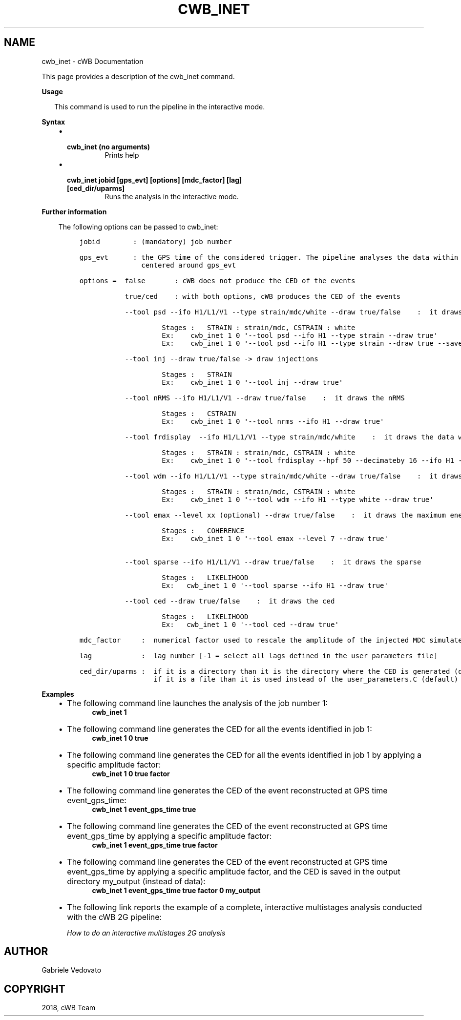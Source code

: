 .\" Man page generated from reStructuredText.
.
.TH "CWB_INET" "1" "Jan 14, 2019" "" "coherent WaveBurst"
.SH NAME
cwb_inet \- cWB Documentation
.
.nr rst2man-indent-level 0
.
.de1 rstReportMargin
\\$1 \\n[an-margin]
level \\n[rst2man-indent-level]
level margin: \\n[rst2man-indent\\n[rst2man-indent-level]]
-
\\n[rst2man-indent0]
\\n[rst2man-indent1]
\\n[rst2man-indent2]
..
.de1 INDENT
.\" .rstReportMargin pre:
. RS \\$1
. nr rst2man-indent\\n[rst2man-indent-level] \\n[an-margin]
. nr rst2man-indent-level +1
.\" .rstReportMargin post:
..
.de UNINDENT
. RE
.\" indent \\n[an-margin]
.\" old: \\n[rst2man-indent\\n[rst2man-indent-level]]
.nr rst2man-indent-level -1
.\" new: \\n[rst2man-indent\\n[rst2man-indent-level]]
.in \\n[rst2man-indent\\n[rst2man-indent-level]]u
..
.nf

.fi
.sp
.sp
This page provides a description of the cwb_inet command.
.nf

\fBUsage\fP

.in +2
This command is used to run the pipeline in the interactive mode.

.in -2
\fBSyntax\fP

.fi
.sp
.INDENT 0.0
.INDENT 3.5
.INDENT 0.0
.IP \(bu 2
.INDENT 2.0
.TP
.B \fBcwb_inet\fP (no arguments)
Prints help
.UNINDENT
.IP \(bu 2
.INDENT 2.0
.TP
.B \fBcwb_inet jobid [gps_evt] [options] [mdc_factor] [lag] [ced_dir/uparms]\fP
Runs the analysis in the interactive mode.
.UNINDENT
.UNINDENT
.UNINDENT
.UNINDENT
.nf

\fBFurther information\fP

.fi
.sp
.INDENT 0.0
.INDENT 3.5
The following options can be passed to cwb_inet:
.INDENT 0.0
.INDENT 3.5
.sp
.nf
.ft C
jobid        : (mandatory) job number

gps_evt      : the GPS time of the considered trigger. The pipeline analyses the data within a time window
               centered around gps_evt

options =  false       : cWB does not produce the CED of the events

           true/ced    : with both options, cWB produces the CED of the events

           \-\-tool psd \-\-ifo H1/L1/V1 \-\-type strain/mdc/white \-\-draw true/false    :  it draws the psd

                    Stages :   STRAIN : strain/mdc, CSTRAIN : white
                    Ex:    cwb_inet 1 0 \(aq\-\-tool psd \-\-ifo H1 \-\-type strain \-\-draw true\(aq
                    Ex:    cwb_inet 1 0 \(aq\-\-tool psd \-\-ifo H1 \-\-type strain \-\-draw true \-\-save true\(aq

           \-\-tool inj \-\-draw true/false \-> draw injections

                    Stages :   STRAIN
                    Ex:    cwb_inet 1 0 \(aq\-\-tool inj \-\-draw true\(aq

           \-\-tool nRMS \-\-ifo H1/L1/V1 \-\-draw true/false    :  it draws the nRMS

                    Stages :   CSTRAIN
                    Ex:    cwb_inet 1 0 \(aq\-\-tool nrms \-\-ifo H1 \-\-draw true\(aq

           \-\-tool frdisplay  \-\-ifo H1/L1/V1 \-\-type strain/mdc/white    :  it draws the data with frdisplay

                    Stages :   STRAIN : strain/mdc, CSTRAIN : white
                    Ex:    cwb_inet 1 0 \(aq\-\-tool frdisplay \-\-hpf 50 \-\-decimateby 16 \-\-ifo H1 \-\-type strain\(aq

           \-\-tool wdm \-\-ifo H1/L1/V1 \-\-type strain/mdc/white \-\-draw true/false    :  it draws the wdm

                    Stages :   STRAIN : strain/mdc, CSTRAIN : white
                    Ex:    cwb_inet 1 0 \(aq\-\-tool wdm \-\-ifo H1 \-\-type white \-\-draw true\(aq

           \-\-tool emax \-\-level xx (optional) \-\-draw true/false    :  it draws the maximum energy

                    Stages :   COHERENCE
                    Ex:    cwb_inet 1 0 \(aq\-\-tool emax \-\-level 7 \-\-draw true\(aq


           \-\-tool sparse \-\-ifo H1/L1/V1 \-\-draw true/false    :  it draws the sparse

                    Stages :   LIKELIHOOD
                    Ex:   cwb_inet 1 0 \(aq\-\-tool sparse \-\-ifo H1 \-\-draw true\(aq

           \-\-tool ced \-\-draw true/false    :  it draws the ced

                    Stages :   LIKELIHOOD
                    Ex:   cwb_inet 1 0 \(aq\-\-tool ced \-\-draw true\(aq

mdc_factor     :  numerical factor used to rescale the amplitude of the injected MDC simulated signal

lag            :  lag number [\-1 = select all lags defined in the user parameters file]

ced_dir/uparms :  if it is a directory than it is the directory where the CED is generated (default : data)
                  if it is a file than it is used instead of the user_parameters.C (default) file
.ft P
.fi
.UNINDENT
.UNINDENT
.UNINDENT
.UNINDENT
.nf

\fBExamples\fP

.fi
.sp
.INDENT 0.0
.INDENT 3.5
.INDENT 0.0
.IP \(bu 2
The following command line launches the analysis of the job number 1:
.INDENT 2.0
.INDENT 3.5
\fBcwb_inet 1\fP
.UNINDENT
.UNINDENT
.IP \(bu 2
The following command line generates the CED for all the events identified in job 1:
.INDENT 2.0
.INDENT 3.5
\fBcwb_inet 1 0 true\fP
.UNINDENT
.UNINDENT
.IP \(bu 2
The following command line generates the CED for all the events identified in job 1 by applying a specific amplitude factor:
.INDENT 2.0
.INDENT 3.5
\fBcwb_inet 1 0 true factor\fP
.UNINDENT
.UNINDENT
.IP \(bu 2
The following command line generates the CED of the event reconstructed at GPS time event_gps_time:
.INDENT 2.0
.INDENT 3.5
\fBcwb_inet 1 event_gps_time true\fP
.UNINDENT
.UNINDENT
.IP \(bu 2
The following command line generates the CED of the event reconstructed at GPS time event_gps_time by applying a specific amplitude factor:
.INDENT 2.0
.INDENT 3.5
\fBcwb_inet 1 event_gps_time true factor\fP
.UNINDENT
.UNINDENT
.IP \(bu 2
The following command line generates the CED of the event reconstructed at GPS time event_gps_time by applying a specific amplitude factor, and the CED is saved in the output directory my_output (instead of data):
.INDENT 2.0
.INDENT 3.5
\fBcwb_inet 1 event_gps_time true factor 0 my_output\fP
.UNINDENT
.UNINDENT
.IP \(bu 2
The following link reports the example of a complete, interactive multistages analysis conducted with the cWB 2G pipeline: 
.sp
\fI\%How to do an interactive multistages 2G analysis\fP
.UNINDENT
.UNINDENT
.UNINDENT
.SH AUTHOR
Gabriele Vedovato
.SH COPYRIGHT
2018, cWB Team
.\" Generated by docutils manpage writer.
.
